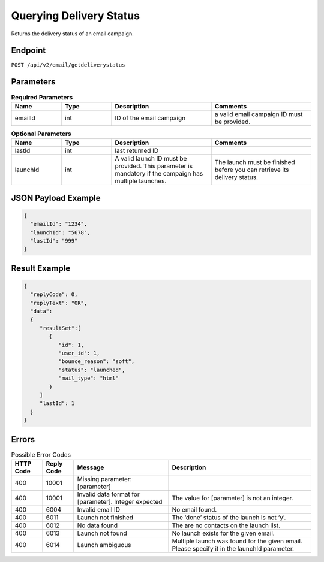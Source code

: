 Querying Delivery Status
========================

Returns the delivery status of an email campaign.

Endpoint
--------

``POST /api/v2/email/getdeliverystatus``

Parameters
----------

.. list-table:: **Required Parameters**
   :header-rows: 1
   :widths: 20 20 40 40

   * - Name
     - Type
     - Description
     - Comments
   * - emailId
     - int
     - ID of the email campaign
     - a valid email campaign ID must be provided.

.. list-table:: **Optional Parameters**
   :header-rows: 1
   :widths: 20 20 40 40

   * - Name
     - Type
     - Description
     - Comments
   * - lastId
     - int
     - last returned ID
     -
   * - launchId
     - int
     - A valid launch ID must be provided. This parameter is mandatory if the campaign has multiple launches.
     - The launch must be finished before you can retrieve its delivery status.

JSON Payload Example
--------------------

.. code-block:: json

   {
     "emailId": "1234",
     "launchId": "5678",
     "lastId": "999"
   }

Result Example
--------------

.. code-block:: json

   {
     "replyCode": 0,
     "replyText": "OK",
     "data":
     {
        "resultSet":[
           {
              "id": 1,
              "user_id": 1,
              "bounce_reason": "soft",
              "status": "launched",
              "mail_type": "html"
           }
        ]
        "lastId": 1
     }
   }

Errors
------

.. list-table:: Possible Error Codes
   :header-rows: 1

   * - HTTP Code
     - Reply Code
     - Message
     - Description
   * - 400
     - 10001
     - Missing parameter: [parameter]
     -
   * - 400
     - 10001
     - Invalid data format for [parameter]. Integer expected
     - The value for [parameter] is not an integer.
   * - 400
     - 6004
     - Invalid email ID
     - No email found.
   * - 400
     - 6011
     - Launch not finished
     - The ‘done’ status of the launch is not ‘y’.
   * - 400
     - 6012
     - No data found
     - The are no contacts on the launch list.
   * - 400
     - 6013
     - Launch not found
     - No launch exists for the given email.
   * - 400
     - 6014
     - Launch ambiguous
     - Multiple launch was found for the given email. Please specify it in the launchId parameter.
